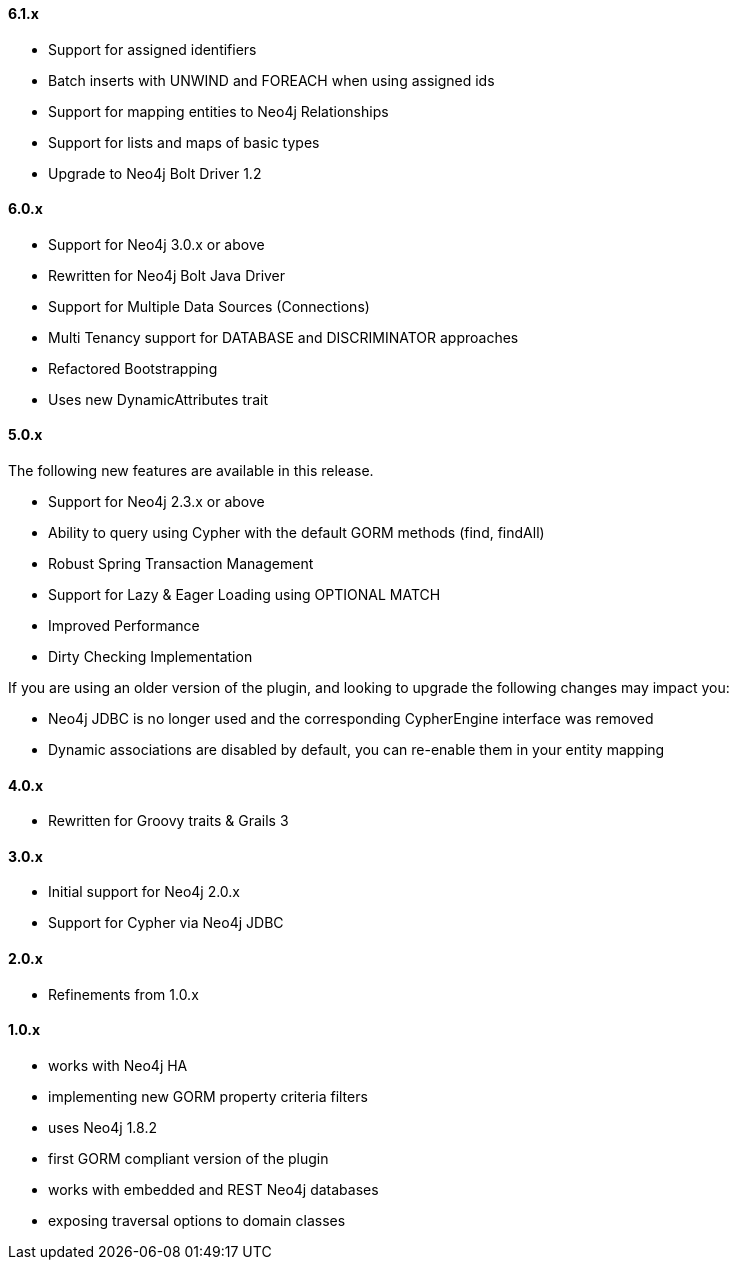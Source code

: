 ==== 6.1.x

* Support for assigned identifiers
* Batch inserts with UNWIND and FOREACH when using assigned ids
* Support for mapping entities to Neo4j Relationships
* Support for lists and maps of basic types
* Upgrade to Neo4j Bolt Driver 1.2

==== 6.0.x

* Support for Neo4j 3.0.x or above
* Rewritten for Neo4j Bolt Java Driver
* Support for Multiple Data Sources (Connections)
* Multi Tenancy support for DATABASE and DISCRIMINATOR approaches
* Refactored Bootstrapping
* Uses new DynamicAttributes trait

==== 5.0.x

The following new features are available in this release.

* Support for Neo4j 2.3.x or above
* Ability to query using Cypher with the default GORM methods (find, findAll)
* Robust Spring Transaction Management
* Support for Lazy & Eager Loading using OPTIONAL MATCH
* Improved Performance
* Dirty Checking Implementation

If you are using an older version of the plugin, and looking to upgrade the following changes may impact you:

* Neo4j JDBC is no longer used and the corresponding CypherEngine interface was removed
* Dynamic associations are disabled by default, you can re-enable them in your entity mapping

==== 4.0.x

* Rewritten for Groovy traits & Grails 3

==== 3.0.x

* Initial support for Neo4j 2.0.x
* Support for Cypher via Neo4j JDBC

==== 2.0.x

* Refinements from 1.0.x

==== 1.0.x

* works with Neo4j HA
* implementing new GORM property criteria filters
* uses Neo4j 1.8.2
* first GORM compliant version of the plugin
* works with embedded and REST Neo4j databases
* exposing traversal options to domain classes

